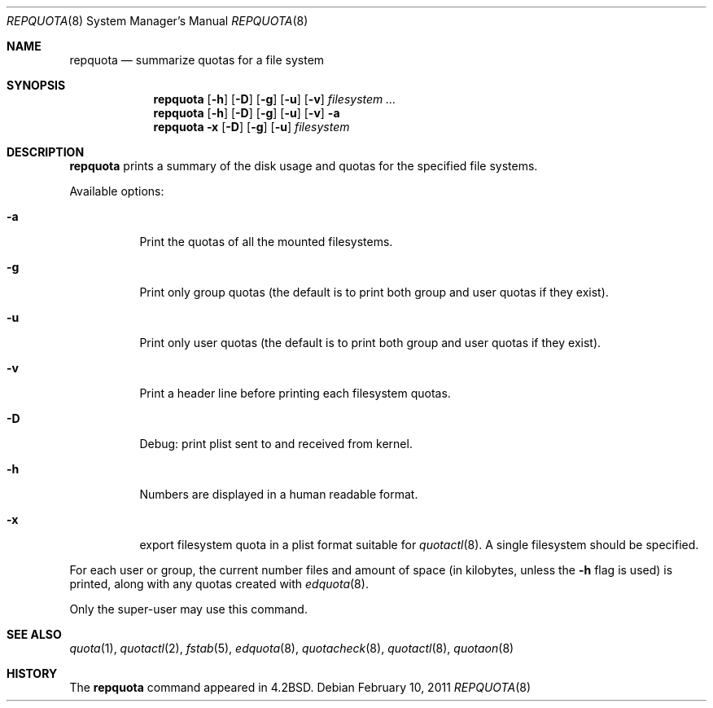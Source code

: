 .\" Copyright (c) 1983, 1990, 1991, 1993
.\"	The Regents of the University of California.  All rights reserved.
.\"
.\" This code is derived from software contributed to Berkeley by
.\" Robert Elz at The University of Melbourne.
.\"
.\" Redistribution and use in source and binary forms, with or without
.\" modification, are permitted provided that the following conditions
.\" are met:
.\" 1. Redistributions of source code must retain the above copyright
.\"    notice, this list of conditions and the following disclaimer.
.\" 2. Redistributions in binary form must reproduce the above copyright
.\"    notice, this list of conditions and the following disclaimer in the
.\"    documentation and/or other materials provided with the distribution.
.\" 3. Neither the name of the University nor the names of its contributors
.\"    may be used to endorse or promote products derived from this software
.\"    without specific prior written permission.
.\"
.\" THIS SOFTWARE IS PROVIDED BY THE REGENTS AND CONTRIBUTORS ``AS IS'' AND
.\" ANY EXPRESS OR IMPLIED WARRANTIES, INCLUDING, BUT NOT LIMITED TO, THE
.\" IMPLIED WARRANTIES OF MERCHANTABILITY AND FITNESS FOR A PARTICULAR PURPOSE
.\" ARE DISCLAIMED.  IN NO EVENT SHALL THE REGENTS OR CONTRIBUTORS BE LIABLE
.\" FOR ANY DIRECT, INDIRECT, INCIDENTAL, SPECIAL, EXEMPLARY, OR CONSEQUENTIAL
.\" DAMAGES (INCLUDING, BUT NOT LIMITED TO, PROCUREMENT OF SUBSTITUTE GOODS
.\" OR SERVICES; LOSS OF USE, DATA, OR PROFITS; OR BUSINESS INTERRUPTION)
.\" HOWEVER CAUSED AND ON ANY THEORY OF LIABILITY, WHETHER IN CONTRACT, STRICT
.\" LIABILITY, OR TORT (INCLUDING NEGLIGENCE OR OTHERWISE) ARISING IN ANY WAY
.\" OUT OF THE USE OF THIS SOFTWARE, EVEN IF ADVISED OF THE POSSIBILITY OF
.\" SUCH DAMAGE.
.\"
.\"     from: @(#)repquota.8	8.1 (Berkeley) 6/6/93
.\"	$NetBSD: repquota.8,v 1.9.50.2 2011/02/10 17:11:35 bouyer Exp $
.\"
.Dd February 10, 2011
.Dt REPQUOTA 8
.Os
.Sh NAME
.Nm repquota
.Nd summarize quotas for a file system
.Sh SYNOPSIS
.Nm
.Op Fl h
.Op Fl D
.Op Fl g
.Op Fl u
.Op Fl v
.Ar filesystem Ar ...
.Nm
.Op Fl h
.Op Fl D
.Op Fl g
.Op Fl u
.Op Fl v
.Fl a
.Nm
.Fl x
.Op Fl D
.Op Fl g
.Op Fl u
.Ar filesystem
.Sh DESCRIPTION
.Nm
prints a summary of the disk usage and quotas for the
specified file systems.
.Pp
Available options:
.Bl -tag -width Ds
.It Fl a
Print the quotas of all the mounted filesystems.
.It Fl g
Print only group quotas (the default is to print both
group and user quotas if they exist).
.It Fl u
Print only user quotas (the default is to print both
group and user quotas if they exist).
.It Fl v
Print a header line before printing each filesystem quotas.
.It Fl D
Debug: print plist sent to and received from kernel.
.It Fl h
Numbers are displayed in a human readable format.
.It Fl x
export filesystem quota in a plist format suitable for
.Xr quotactl 8 .
A single filesystem should be specified.
.El
.Pp
For each user or group, the current
number files and amount of space (in kilobytes, unless the
.Fl h
flag is used) is
printed, along with any quotas created with
.Xr edquota 8 .
.Pp
Only the super-user may use this command.
.Sh SEE ALSO
.Xr quota 1 ,
.Xr quotactl 2 ,
.Xr fstab 5 ,
.Xr edquota 8 ,
.Xr quotacheck 8 ,
.Xr quotactl 8 ,
.Xr quotaon 8
.Sh HISTORY
The
.Nm
command appeared in
.Bx 4.2 .
